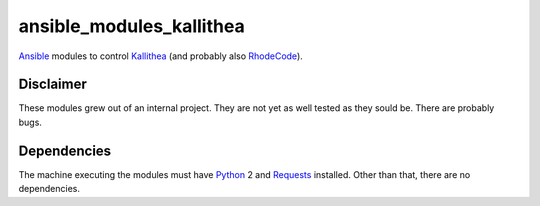 =========================
ansible_modules_kallithea
=========================

Ansible_ modules to control Kallithea_ (and probably also RhodeCode_).

Disclaimer
==========

These modules grew out of an internal project. They are not yet as well tested
as they sould be. There are probably bugs.

Dependencies
============

The machine executing the modules must have Python_ 2 and Requests_ installed.
Other than that, there are no dependencies.


.. _Ansible: http://www.ansible.com
.. _Kallithea: https://kallithea-scm.org
.. _RhodeCode: https://rhodecode.com
.. _Python: https://www.python.org
.. _Requests: http://docs.python-requests.org
